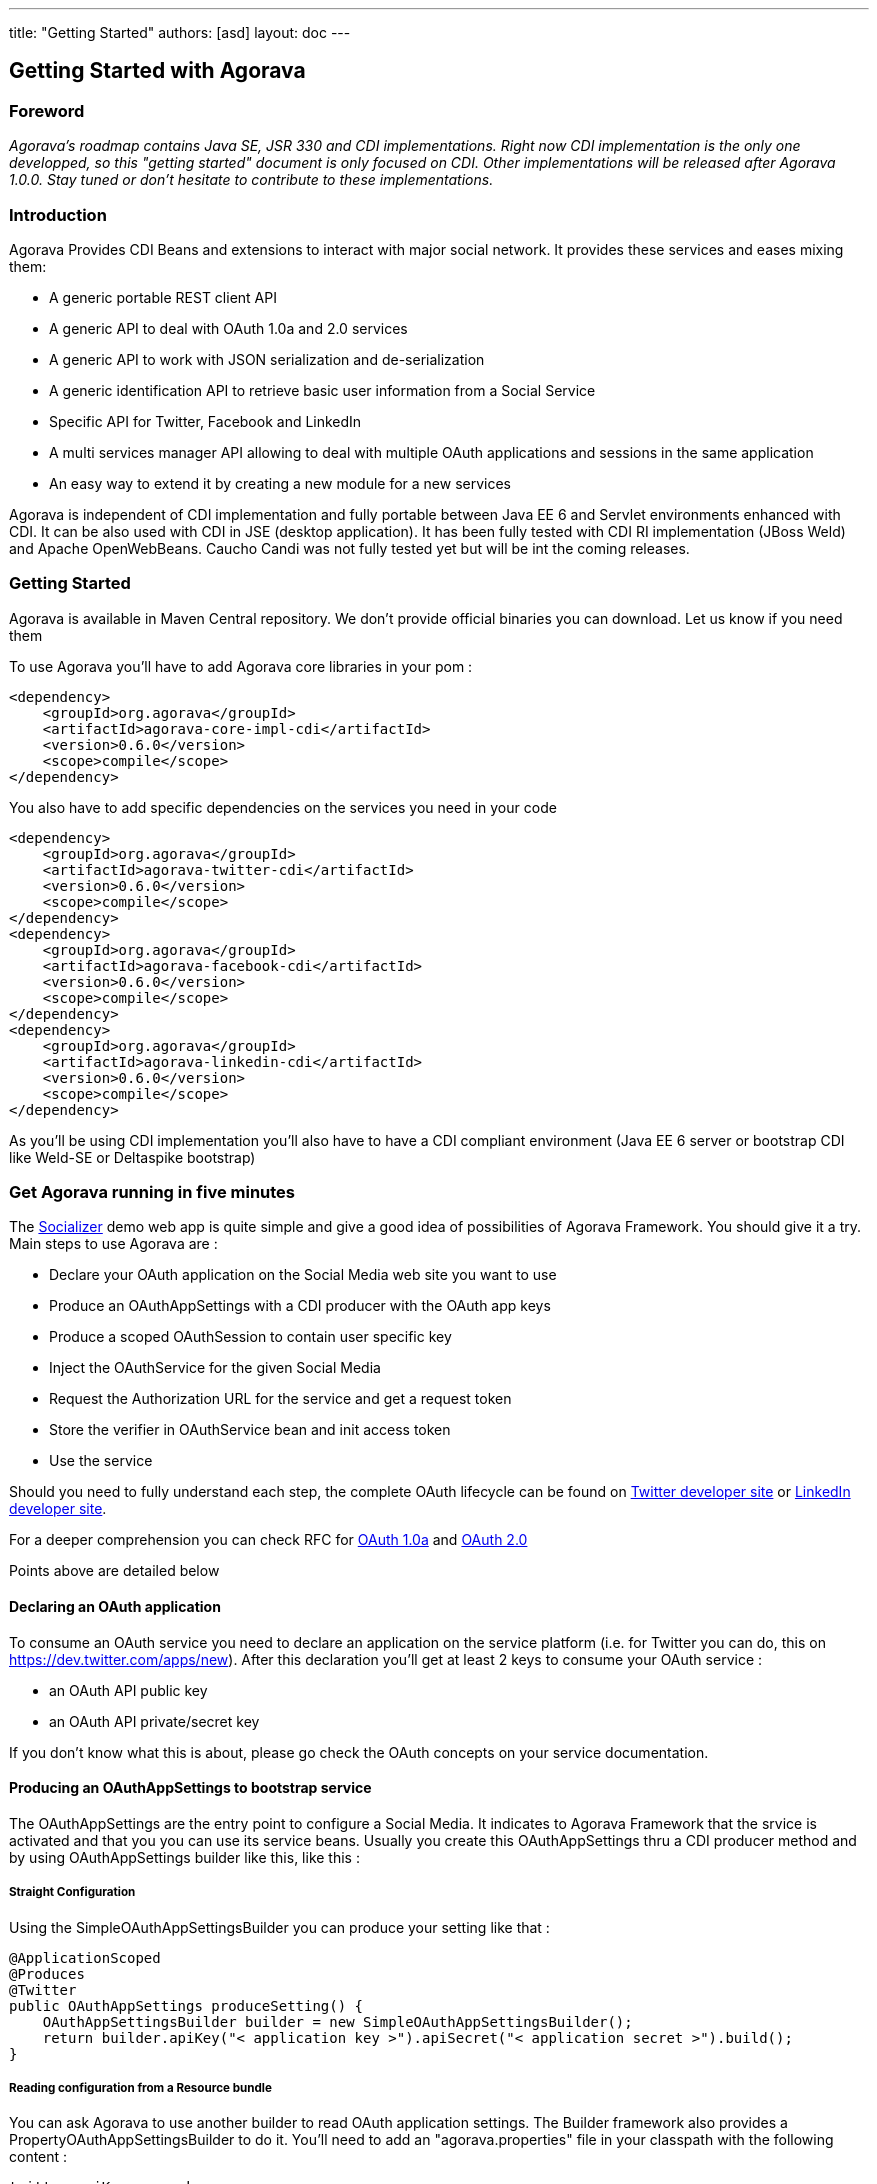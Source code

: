 ---
title: "Getting Started"
authors: [asd]
layout: doc
---

== Getting Started with Agorava

=== Foreword

_Agorava's roadmap contains Java SE, JSR 330 and CDI implementations. Right now CDI implementation is the only one developped, so this "getting started" document is only focused on CDI. Other implementations will be released after Agorava 1.0.0. Stay tuned or don't hesitate to contribute to these implementations._

=== Introduction
Agorava Provides CDI Beans and extensions to interact with major social network. It provides these services and eases mixing them:

- A generic portable REST client API
- A generic API to deal with OAuth 1.0a and 2.0 services
- A generic API to work with JSON serialization and de-serialization
- A generic identification API to retrieve basic user information from a Social Service
- Specific API for Twitter, Facebook and LinkedIn
- A multi services manager API allowing to deal with multiple OAuth applications and sessions in the same application
- An easy way to extend it by creating a new module for a new services

Agorava is independent of CDI implementation and fully portable between Java EE 6 and Servlet environments enhanced with CDI. It can be also used with CDI in JSE (desktop application). It has been fully tested with CDI RI implementation (JBoss Weld) and Apache OpenWebBeans. Caucho Candi was not fully tested yet but will be int the coming releases.


=== Getting Started

Agorava is available in Maven Central repository. We don't provide official binaries you can download. Let us know if you need them

To use Agorava you’ll have to add Agorava core libraries in your pom :

-----
<dependency>
    <groupId>org.agorava</groupId>
    <artifactId>agorava-core-impl-cdi</artifactId>
    <version>0.6.0</version>
    <scope>compile</scope>
</dependency>
-----

You also have to add specific dependencies on the services you need in your code

-----
<dependency>
    <groupId>org.agorava</groupId>
    <artifactId>agorava-twitter-cdi</artifactId>
    <version>0.6.0</version>
    <scope>compile</scope>
</dependency>
<dependency>
    <groupId>org.agorava</groupId>
    <artifactId>agorava-facebook-cdi</artifactId>
    <version>0.6.0</version>
    <scope>compile</scope>
</dependency>
<dependency>
    <groupId>org.agorava</groupId>
    <artifactId>agorava-linkedin-cdi</artifactId>
    <version>0.6.0</version>
    <scope>compile</scope>
</dependency>
-----

As you'll be using CDI implementation you'll also have to have a CDI compliant environment (Java EE 6 server or bootstrap CDI like Weld-SE or Deltaspike bootstrap)

=== Get Agorava running in five minutes

The https://github.com/agorava/agorava-socializer[Socializer] demo web app is quite simple and give a good idea of possibilities of Agorava Framework. You should give it a try.
Main steps to use Agorava  are :

- Declare your OAuth application on the Social Media web site you want to use
- Produce an OAuthAppSettings with a CDI producer with the OAuth app keys
- Produce a scoped OAuthSession to contain user specific key
- Inject the OAuthService for the given Social Media
- Request the Authorization URL for the service and get a request token
- Store the verifier in OAuthService bean and init access token
- Use the service

Should you need to fully understand each step, the complete OAuth lifecycle can be found on https://dev.twitter.com/docs/auth/oauth[Twitter developer site] or https://developer.linkedin.com/documents/authentication[LinkedIn developer site].

For a deeper comprehension you can check RFC for http://tools.ietf.org/html/rfc5849[OAuth 1.0a] and http://tools.ietf.org/html/rfc6749[OAuth 2.0]

Points above are detailed below

==== Declaring an OAuth application

To consume an OAuth service you need to declare an application on the service platform (i.e. for Twitter you can do, this on https://dev.twitter.com/apps/new). After this declaration you'll get at least 2 keys to consume your OAuth service :

- an OAuth API public key
- an OAuth API private/secret key

If you don’t know what this is about, please go check the OAuth concepts on your service documentation.

==== Producing an OAuthAppSettings to bootstrap service

The OAuthAppSettings are the entry point to configure a Social Media. It indicates to Agorava Framework that the srvice is activated and that you you can use its service beans. Usually you create this OAuthAppSettings thru a CDI producer method and by using OAuthAppSettings builder like this, like this :

===== Straight Configuration

Using the SimpleOAuthAppSettingsBuilder you can produce your setting like that :

-----
@ApplicationScoped
@Produces
@Twitter
public OAuthAppSettings produceSetting() {
    OAuthAppSettingsBuilder builder = new SimpleOAuthAppSettingsBuilder();
    return builder.apiKey("< application key >").apiSecret("< application secret >").build();
}
-----


===== Reading configuration from a Resource bundle

You can ask Agorava to use another builder to read OAuth application settings. The Builder framework also provides a PropertyOAuthAppSettingsBuilder to do it. You'll need to add an "agorava.properties" file in your classpath with the following content :

-----
twitter.apiKey=<your key>
twitter.apiSecret=<your secret key>
twitter.callback=/twittercallback.jsf

facebook.apiKey=<your key>
facebook.apiSecret=<your secret key>
facebook.scope=<needed scope>

linkedin.apiKey=<your key>
linkedin.apiSecret=<your secret key>

callback=globalcallback.jsf 
-----

Now you can produce Twitter OAuthAppSettings like this

-----
@ApplicationScoped
@Produces
@Twitter
public OAuthAppSettings produceSetting() {
    PropertyOAuthAppSettingsBuilder builder = new PropertyOAuthAppSettingsBuilder();
    return builder.prefix("twitter").build();  //use prefix to find the right key in agorava.properties file
}
-----


==== Produce a scoped OAuthSession

OAuthSession contains all user information regarding an OAuth Access (each user get a specific access token to access a specific OAuth application). To allow development of all kind of application, OAuthSessionImpl bean has no CDI scope (i.e. has the @Dependent scope). You'll probably want to be sure that when a session is initialized you keep it for your application's lifetime or at least until you decide to dispose of it.
That's the reason why you need to provide a producer for the current OAuthSession. You'll have to declare your bean with the @Current qualifier to distinguish it from the OAuthSession bean without Qualifier (i.e. with the @Default qualifier).
If your application needs only one session by social service for each user you can do something like that :

-----
@SessionScoped
@Produces
@Twitter
@Current
public OAuthSession produceOauthSession(@Twitter @Default OAuthSession session) {
    return session;
}
-----

Be careful to avoid instantiating the OAuthSession yourself as your OAuthSession needs to have other beans injected in it. In the example above the @Default qualifier in the parameter inject is important since you produce an @Twitter @Current and without it you would lead to circular reference.

Should you need to manage multiple session by user (like in Socializer), Agorava provides a MultiSessionManager that help you maintaining a OAuthSession collection for each users.


==== Inject the Oauth Services in your code

You can now inject the services hub and specific apis

-----
@Named
@SessionScoped
public class mySessionBean implements Serializable {
...
    @Inject
    @Twitter
    OAuthService service;

    @Inject
    TwitterTimelineService tl;

    @Inject
    TwitterUserService userService;

    @Named
    public OAuthService getMyService()
    {
        return service;
    }
...
}

-----


==== Request the OAuth authorization URL

You can now ask for the authorization URL for your service

-----
String authURL = service.getAuthorizationUrl();
-----

Calling this URL will bring the user on the service connection page and right delegation for the application. If the user gives right to the application to use the service on her behalf the service will send the browser back a special code (verifier) that you have to inject in the OAuthService to initiate the connexion.

==== Set the verifier and initiate connexion

As the verifier comes back to the application after an action of the final user, you have to set up a servlet or a JSF page (which url is the callback url you configured when you set up the service) to catch it and add it to the current session. Here is an example with JSF using mySessionBean declared in the previous example :

-----
<f:metadata>
  <f:viewParam name="#{myService.verifierParamName} "
   value="#{myService.verifier} "
   required="true" requiredMessage="Error with Twitter. Retry later"/>
  <f:event type="preRenderView" listener="#{myService.initAccessToken()} "/>
</f:metadata>
-----
The service is now connected : you have an access token. Agorava also provide an automatic way to get your user profile thru the OAuthSession :

-----
UserProfile user = session.getUserProfile();
String fullName = user.getFullName();
-----


==== Send request to the service

you can now use the service on behalf of the user who gave right to your OAuth application
-----
public class myTweetBean implements Serializable {

    @Inject
    TwitterTimelineService tl;

    public Tweet sendTweet(String msg)
    {
      return tl.updateStatus(msg);
    }
}
-----


=== To go further

==== Working with Multi Service Manager

Agorava  provides a MultiServicesManager bean that can help you to manage multiple services and session for one user. Without this bean you’ll be able to have multiple services but only one session for each service.
The https://github.com/agorava/agorava-socializer[Socializer] web app example application is a good starting point to learn how to use MultiServicesManager bean

==== Provided modules

Right now Agorava  comes with 3 basic social media modules:

- https://github.com/agorava/agorava-twitter[Twitter]
- https://github.com/agorava/agorava-facebook[Facebook]
- https://github.com/agorava/agorava-socializer[LinkedIn]

Other non officials modules are being developed:

- https://github.com/antoinesd/agorava-github[Github]
- https://github.com/Riduidel/agorava-stackoverflow[StackOverflow]
- https://github.com/djegauth/agorava-instagram[Instagram]
- https://github.com/jugchennai/agorava-empireavenue[Empire Avenue]

==== Extending Agorava

Agorava is thought to be extended with new Social Media modules. Right now we decided to wait before creating new modules. Core API are about to change with integration of JAX-RS 2.0 client framework so we will focus on these module when version 1.0.0 will be released.